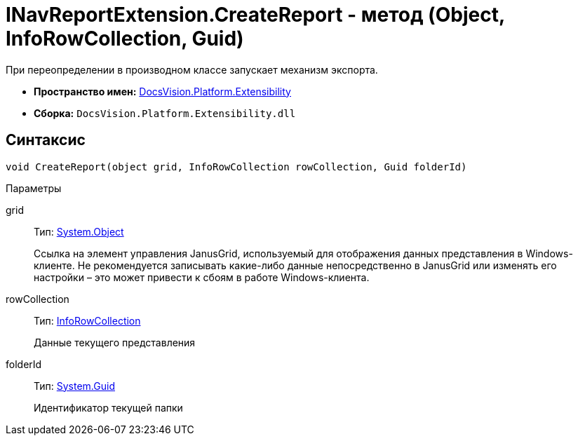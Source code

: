 = INavReportExtension.CreateReport - метод (Object, InfoRowCollection, Guid)

При переопределении в производном классе запускает механизм экспорта.

* *Пространство имен:* xref:api/DocsVision/Platform/Extensibility/Extensibility_NS.adoc[DocsVision.Platform.Extensibility]
* *Сборка:* `DocsVision.Platform.Extensibility.dll`

== Синтаксис

[source,csharp]
----
void CreateReport(object grid, InfoRowCollection rowCollection, Guid folderId)
----

Параметры

grid::
Тип: http://msdn.microsoft.com/ru-ru/library/system.object.aspx[System.Object]
+
Ссылка на элемент управления JanusGrid, используемый для отображения данных представления в Windows-клиенте. Не рекомендуется записывать какие-либо данные непосредственно в JanusGrid или изменять его настройки – это может привести к сбоям в работе Windows-клиента.
rowCollection::
Тип: xref:api/DocsVision/Platform/ObjectManager/InfoRowCollection_CL.adoc[InfoRowCollection]
+
Данные текущего представления
folderId::
Тип: http://msdn.microsoft.com/ru-ru/library/system.guid.aspx[System.Guid]
+
Идентификатор текущей папки
